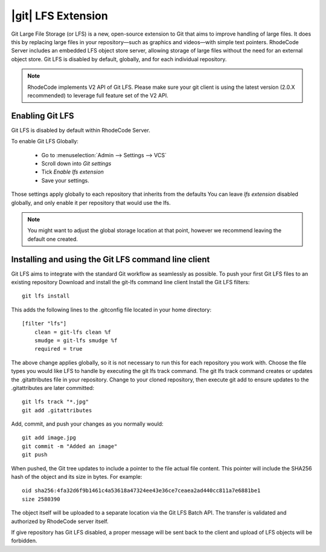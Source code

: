 .. _git-lfs-files:

|git| LFS Extension
===================


Git Large File Storage (or LFS) is a new, open-source extension to Git that
aims to improve handling of large files. It does this by replacing large files
in your repository—such as graphics and videos—with simple text pointers.
RhodeCode Server includes an embedded LFS object store server, allowing storage of
large files without the need for an external object store.
Git LFS is disabled by default, globally, and for each individual repository.

.. note::

    RhodeCode implements V2 API of Git LFS. Please make sure your git client is
    using the latest version (2.0.X recommended) to leverage full feature set
    of the V2 API.



Enabling Git LFS
++++++++++++++++

Git LFS is disabled by default within RhodeCode Server.

To enable Git LFS Globally:

    - Go to :menuselection:`Admin --> Settings --> VCS`

    - Scroll down into `Git settings`

    - Tick `Enable lfs extension`

    - Save your settings.

Those settings apply globally to each repository that inherits from the defaults
You can leave `lfs extension` disabled globally, and only enable it per
repository that would use the lfs.


.. note::

    You might want to adjust the global storage location at that point, however
    we recommend leaving the default one created.


Installing and using the Git LFS command line client
++++++++++++++++++++++++++++++++++++++++++++++++++++

Git LFS aims to integrate with the standard Git workflow as seamlessly
as possible. To push your first Git LFS files to an existing repository
Download and install the git-lfs command line client
Install the Git LFS filters::

    git lfs install

This adds the following lines to the .gitconfig file located in your home directory::

    [filter "lfs"]
        clean = git-lfs clean %f
        smudge = git-lfs smudge %f
        required = true

The above change applies globally, so it is not necessary to run this for
each repository you work with. Choose the file types you would like LFS to
handle by executing the git lfs track command. The git lfs track command
creates or updates the .gitattributes file in your repository.
Change to your cloned repository, then execute git add to ensure updates
to the .gitattributes are later committed::

    git lfs track "*.jpg"
    git add .gitattributes

Add, commit, and push your changes as you normally would::

    git add image.jpg
    git commit -m "Added an image"
    git push

When pushed, the Git tree updates to include a pointer to the file actual
file content. This pointer will include the SHA256 hash of the object and its
size in bytes. For example::

    oid sha256:4fa32d6f9b1461c4a53618a47324ee43e36ce7ceaea2ad440cc811a7e6881be1
    size 2580390


The object itself will be uploaded to a separate location via the Git LFS Batch API.
The transfer is validated and authorized by RhodeCode server itself.

If give repository has Git LFS disabled, a proper message will be sent back to
the client and upload of LFS objects will be forbidden.
